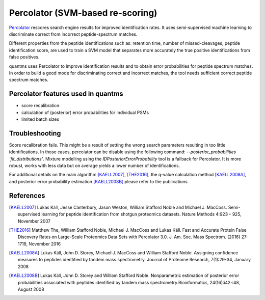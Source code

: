 Percolator (SVM-based re-scoring)
================================

`Percolator <https://github.com/percolator/percolator>`_ rescores search engine results for improved identification rates.
It uses semi-supervised machine learning to discriminate correct from incorrect peptide-spectrum matches.

Different properties from the peptide identifications such as: retention time, number of missed-cleavages, peptide
identification score, are used to train a SVM model that separates more accurately the true positive identifications
from false positives.

quantms uses Percolator to improve identification results and to obtain error probabilities for peptide spectrum
matches. In order to build a good mode for discriminating correct and incorrect matches, the tool needs sufficient
correct peptide spectrum matches.

Percolator features used in quantms
---------------------------------------

- score recalibration
- calculation of (posterior) error probabilities for individual PSMs
- limited batch sizes

Troubleshooting
---------------------------

Score recalibration fails. This might be a result of setting the wrong search parameters resulting in too little
identifications. In those cases, percolator can be disable using the following command:
`--posterior_probabilities 'fit_distributions'`. Mixture modelling using the *IDPosteriorErrorProbability* tool is a
fallback for Percolator. It is more robust, works with less data but on average yields a lower number of identifications.

For additional details on the main algorithm [KAELL2007]_, [THE2016]_, the q-value calculation method [KAELL2008A]_,
and posterior error probability estimation [KAELL2008B]_ please refer to the publications.

References
-----------------------------

.. [KAELL2007] Lukas Käll, Jesse Canterbury, Jason Weston, William Stafford Noble and Michael J. MacCoss.
   Semi-supervised learning for peptide identification from shotgun proteomics datasets. Nature Methods 4:923 – 925,
   November 2007

.. [THE2016] Matthew The, William Stafford Noble, Michael J. MacCoss and Lukas Käll. Fast and Accurate Protein False Discovery
   Rates on Large-Scale Proteomics Data Sets with Percolator 3.0. J. Am. Soc. Mass Spectrom. (2016) 27: 1719,
   November 2016

.. [KAELL2008A] Lukas Käll, John D. Storey, Michael J. MacCoss and William Stafford Noble. Assigning confidence measures to peptides
   identified by tandem mass spectrometry. Journal of Proteome Research, 7(1):29-34, January 2008

.. [KAELL2008B] Lukas Käll, John D. Storey and William Stafford Noble. Nonparametric estimation of posterior error
   probabilities associated with peptides identified by tandem mass spectrometry.Bioinformatics, 24(16):i42-i48,
   August 2008
